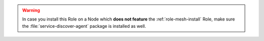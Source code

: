 .. warning:: In case you install this Role on a Node which **does not
   feature** the :ref:`role-mesh-install` Role, make sure the
   :file:`service-discover-agent` package is installed as well.
